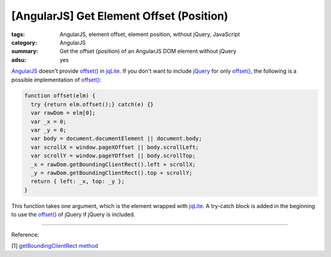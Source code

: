 [AngularJS] Get Element Offset (Position)
#########################################

:tags: AngularJS, element offset, element position, without jQuery, JavaScript
:category: AngularJS
:summary: Get the offset (position) of an AngularJS DOM element without jQuery
:adsu: yes


`AngularJS <https://angularjs.org/>`_ doesn't provide `offset() <http://api.jquery.com/offset/>`__ in `jqLite <https://docs.angularjs.org/api/ng/function/angular.element>`__. If you don't want to include `jQuery <http://jquery.com/>`_ for only `offset() <http://api.jquery.com/offset/>`__, the following is a possible implementation of `offset() <http://api.jquery.com/offset/>`__:

.. code-block:: javascript

    function offset(elm) {
      try {return elm.offset();} catch(e) {}
      var rawDom = elm[0];
      var _x = 0;
      var _y = 0;
      var body = document.documentElement || document.body;
      var scrollX = window.pageXOffset || body.scrollLeft;
      var scrollY = window.pageYOffset || body.scrollTop;
      _x = rawDom.getBoundingClientRect().left + scrollX;
      _y = rawDom.getBoundingClientRect().top + scrollY;
      return { left: _x, top: _y };
    }

This function takes one argument, which is the element wrapped with `jqLite <https://docs.angularjs.org/api/ng/function/angular.element>`__. A try-catch block is added in the beginning to use the `offset() <http://api.jquery.com/offset/>`__ of jQuery if jQuery is included.


----

Reference:

[1] `getBoundingClientRect method <http://help.dottoro.com/ljvmcrrn.php>`_
